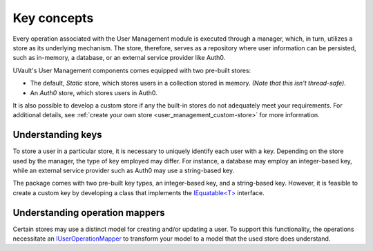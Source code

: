 Key concepts
============

Every operation associated with the User Management module is executed through a manager, which, in turn, utilizes a
store as its underlying mechanism. The store, therefore, serves as a repository where user information can be persisted,
such as in-memory, a database, or an external service provider like Auth0.

UVault's User Management components comes equipped with two pre-built stores:

- The default, `Static` store, which stores users in a collection stored in memory. `(Note that this isn't thread-safe).`
- An `Auth0` store, which stores users in Auth0.

It is also possible to develop a custom store if any the built-in stores do not adequately meet your requirements.
For additional details, see :ref:`create your own store <user_management_custom-store>` for more information.

.. _user_management_understanding-keys:

Understanding keys
------------------

To store a user in a particular store, it is necessary to uniquely identify each user with a key.
Depending on the store used by the manager, the type of key employed may differ. For instance, a database may employ
an integer-based key, while an external service provider such as Auth0 may use a string-based key.

The package comes with two pre-built key types, an integer-based key, and a string-based key.
However, it is feasible to create a custom key by developing a class that implements the
`IEquatable<T> <https://learn.microsoft.com/en-us/dotnet/api/system.iequatable-1?view=net-7.0>`_ interface.

.. _user_management_understanding-operation-mappers:

Understanding operation mappers
-------------------------------

Certain stores may use a distinct model for creating and/or updating a user.
To support this functionality, the operations necessitate an `IUserOperationMapper <https://github.com/dotnet-essentials/Kwality.UVault/blob/feature/3-add-user-management/app/Kwality.UVault.User.Management/Operations/Mappers/Abstractions/IUser.Operation.Mapper.cs>`_
to transform your model to a model that the used store does understand.
